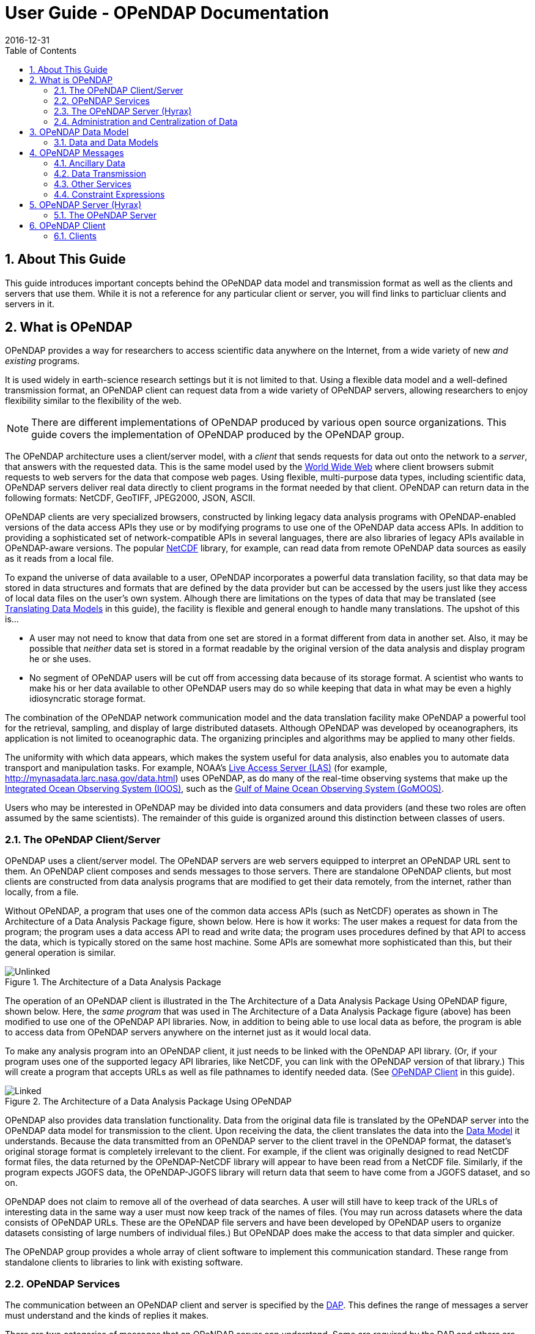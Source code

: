= User Guide - OPeNDAP Documentation
:Leonard Porrello <lporrel@gmail.com>:
2016-12-31
:numbered:
:toc:

== About This Guide == 

This guide introduces important concepts behind the OPeNDAP data
model and transmission format as well as the clients and servers that
use them. While it is not a reference for any particular client or server, you will find links to particluar clients and servers in it.

== What is OPeNDAP ==

OPeNDAP provides a way for researchers to access scientific data
anywhere on the Internet, from a wide variety of new _and existing_
programs.

It is used widely in earth-science research settings but it is not limited to that. Using a flexible data model and a well-defined transmission format, an OPeNDAP client can request data from a wide variety of OPeNDAP servers, allowing researchers to enjoy flexibility similar to the flexibility of the web.

NOTE: There are different implementations of OPeNDAP produced by various open source organizations. This guide covers the implementation of OPeNDAP produced by the OPeNDAP group.

The OPeNDAP architecture uses a client/server model, with a _client_
that sends requests for data out onto the network to a _server_,
that answers with the requested data. This is the same model used by
the http://www.w3.org/hypertext/WWW/TheProject.html[World Wide Web]
where client browsers submit requests to web servers for the data that
compose web pages. Using flexible, multi-purpose data types,
including scientific data, OPeNDAP servers deliver real data
directly to client programs in the format needed by that client. OPeNDAP can return data in the following formats: NetCDF, GeoTIFF, JPEG2000, JSON, ASCII.

OPeNDAP clients are very specialized browsers, constructed by linking
legacy data analysis programs with OPeNDAP-enabled versions of the data
access APIs they use or by modifying programs to use one of the
OPeNDAP data access APIs. In addition to providing a sophisticated set
of network-compatible APIs in several languages, there are also
libraries of legacy APIs available in OPeNDAP-aware versions. The
popular http://www.unidata.ucar.edu/downloads/netcdf/index.jsp[NetCDF]
library, for example, can read data from remote OPeNDAP data sources as
easily as it reads from a local file.

To expand the universe of data available to a user, OPeNDAP incorporates
a powerful data translation facility, so that data may be stored in data
structures and formats that are defined by the data provider but can be accessed by the
users just like they access of local data files on the
user's own system. Alhough there are limitations on the types of data
that may be translated (see
xref:Translation[Translating Data Models] in this guide), the facility is flexible and general enough to handle many translations. The upshot of this is... 

* A user may not need to know that data from one set are stored in a
format different from data in another set. Also, it may be possible
that _neither_ data set is stored in a format readable by the original
version of the data analysis and display program he or she uses.
* No segment of OPeNDAP users will be cut off from accessing
data because of its storage format. A scientist who wants to make his
or her data available to other OPeNDAP users may do so while keeping
that data in what may be even a highly idiosyncratic storage format.

The combination of the OPeNDAP network communication model and the data
translation facility make OPeNDAP a powerful tool for the retrieval,
sampling, and display of large distributed datasets. Although OPeNDAP was
developed by oceanographers, its application is not limited to
oceanographic data. The organizing principles and algorithms may be
applied to many other fields.

The uniformity with which data appears, which makes the system useful
for data analysis, also enables you to automate data transport and manipulation
tasks. For example, NOAA's
http://ferret.pmel.noaa.gov/Ferret/LAS/home/[Live Access Server (LAS)]
(for example, http://mynasadata.larc.nasa.gov/data.html) uses
OPeNDAP, as do many of the real-time observing systems that make up the
https://ioos.noaa.gov/[Integrated Ocean Observing System (IOOS)], such as the
http://gomoos.org[Gulf of Maine Ocean Observing System (GoMOOS)].

Users who may be interested in OPeNDAP may be divided into data consumers and data providers (and these two roles are often assumed by the same scientists). The remainder of this guide is organized around this distinction between classes of users.

=== The OPeNDAP Client/Server ===

OPeNDAP uses a client/server model. The OPeNDAP servers are web servers
equipped to interpret an OPeNDAP URL sent to them. An OPeNDAP client
composes and sends messages to those servers. There are standalone
OPeNDAP clients, but most clients are constructed from data analysis
programs that are modified to get their data remotely, from the internet, rather
than locally, from a file.

Without OPeNDAP, a program that uses one of the common data
access APIs (such as NetCDF) operates as shown in
The Architecture of a Data Analysis Package figure, shown below. Here is how it works:
The user makes a request for data from the program; the program uses a
data access API to read and write data; the program uses procedures
defined by that API to access the data, which is typically stored on the
same host machine. Some APIs are somewhat more sophisticated than this, but their general operation is similar.

.The Architecture of a Data Analysis Package
image::./images/Unlinked.png[]

The operation of an OPeNDAP client is illustrated in the The Architecture of a Data Analysis Package Using OPeNDAP figure, shown below. Here, the _same program_ that was used in The Architecture of a Data Analysis Package
figure (above) has been modified to use one of the OPeNDAP API libraries.
Now, in addition to being able to use local data as before, the program is able to access data from OPeNDAP servers anywhere on the internet just as it would local data.

To make any analysis program into an OPeNDAP client, it just needs to be linked with the OPeNDAP API library. (Or, if your program uses one of the
supported legacy API libraries, like NetCDF, you can link with the
OPeNDAP version of that library.) This will create a program that
accepts URLs as well as file pathnames to identify needed data. (See xref:OPeNDAP_Client[OPeNDAP Client] in this guide).

.The Architecture of a Data Analysis Package Using OPeNDAP
image::./images/Linked.png[]

OPeNDAP also provides data translation functionality. Data from the
original data file is translated by the OPeNDAP server into the OPeNDAP
data model for transmission to the client. Upon receiving the data, the
client translates the data into the
xref:OPeNDAP_Data_Model[Data Model] it understands. Because
the data transmitted from an OPeNDAP server to the client travel in the
OPeNDAP format, the dataset's original storage format is completely
irrelevant to the client. For example, if the client was originally designed to read
NetCDF format files, the data returned by the OPeNDAP-NetCDF library
will appear to have been read from a NetCDF file. Similarly, if the program expects JGOFS data, the OPeNDAP-JGOFS library will return data that seem to have come from a JGOFS dataset, and so on.

OPeNDAP does not claim to remove all of the overhead of data searches. A
user will still have to keep track of the URLs of interesting data in
the same way a user must now keep track of the names of files. (You may
run across datasets where the data consists of OPeNDAP URLs. These are
the OPeNDAP file servers and have been developed by OPeNDAP users to
organize datasets consisting of large numbers of individual files.) But
OPeNDAP does make the access to that data simpler and quicker.

The OPeNDAP group provides a whole array of client software to implement
this communication standard. These range from standalone clients to
libraries to link with existing software.

=== OPeNDAP Services ===

The communication between an OPeNDAP client and server is specified by
the xref:DAP[DAP]. This defines the range of messages a
server must understand and the kinds of replies it makes.

There are two categories of messages that an OPeNDAP server can understand.
Some are required by the DAP and others are merely suggested. A server
is considered to be DAP-compliant if it can respond intelligibly to the
required messages. Following are the requests messages a server is required to understand:

Data Description:: Data values come in types and sizes. An array, for example, might consist of 10 integers. The value "ten" and the type "integer" describe the array. This request returns information about data types, so that a receiving program can allocate space appropriately. See xref:DDS[Data Description Structure (DDS)] in this guide.

Data Attribute:: This is a request to provide information _about_ data and typically includes information like units, names of data types, reference information and so on. See xref:DAS[Data Attribute Structure (DAS)] in this guide.

Data:: The server also must be able to respond to a request for the data itself. See xref:DDS[Data Description Structure (DDS)] in this guide.

In addition, a server may respond to requests like these:

ASCII:: Some servers can convert data to ASCII values on the fly. This allows users to view data using a standard web browser, assuming the data are not too large. See xref:ASCII_Service[ASCII Service] in this guide.

Info:: The info response is a formatted page containing information from the Data Attributes and Data Description responses. It is meant to be a human-readable means to show what is available in a dataset via a standard web browser. See xref:Info_Service[Info Service] in this guide.

HTML:: Very similar to the info response, the HTML response provides the information from the info response and also includes a Javascript form to help you build a request for data from the same data file. The best description of the HTML form is in the link:./QuickStart.adoc[Quick Start Guide].

SOAP:: OPeNDAP servers can provide their data in terms of a SOAP request and response. For more information see xref:SOAP[SOAP] in this guide.

DDX:: The DDX is an XML version of the Data Attribute and Data Description replies. See xref:DDX in this guide.

=== The OPeNDAP Server (Hyrax) ===

OPeNDAP provides a definition of the communication between client and
server and enables servers and clients that conform to xref:DAP[DAP] standard to communicate
with each other. In addition to the DAP communication standard
itself, the OPeNDAP group also provides an implementation of a
standard server protocol, called _Hyrax._ (_Hyrax_ is an alternative name for the OPeNDAP 4 Data Server.)

The OPeNDAP data server is made up of two pieces. You can think of them 
as a front-end and a back-end, though a client will not be aware of the
separation. They will often be run on the same machine, and even when
they are not, a client will see only the front end.

** The front-end server is a Tomcat servlet and is also called the
*OPeNDAP Lightweight Front-End Servlet* (OLFS). Its job is to receive
your request for data and manage all the different forms a request
might take. For example, you might be asking for the data, an ASCII
version of the data, or a reply to a SOAP message looking for data. The
front-end server can also reply to THREDDS catalog requests, for
information about the data, and can directly provide some information
about the data, too.

** The *Back-End Server* (BES) is more strictly about performance and is
designed to respond quickly and efficiently to requests from the OLFS.
It is a pure data server and has only one format of request and
response, relying on the OLFS to convert messages to whatever format
the user needs.

NOTE: Most users will not make requests directly to the BES.

See xref:OPeNDAP_Data_Model[Data Model] in this guide for a description
of the data returned by requests and see
xref:OPeNDAP_Server[OPeNDAP Server] in this guide for a description of
the URL syntax used to send requests.

Go to the link:./Hyrax.adoc[OPeNDAP 4 Data Server documentation] for
a description of how to install and configure an OPeNDAP data server
("Hyrax").

=== Administration and Centralization of Data ===

Under OPeNDAP, there is no central archive of data. Data under OPeNDAP
is organized similar to the World Wide Web. To make your data accessable, all that you need to do is to start up a properly
configured server on an Internet node that has access to the data to be
served. Data providers are free to join and to leave the system as doing so is convenient, just as any proprietor of a web page is free to delete it or add to it as needed.

Similar to the World Wide Web, there are some
disadvantages to the lack of central authority. If no one knows about a
web site, no one will visit it. Similarly, listing a dataset in a
central data catalog, such as the [http://gcmd.gsfc.nasa.gov/[Global Change Master Directory], can make data available to other researchers in a way that simply configuring an
OPeNDAP server would not. OPeNDAP provided a facility for registering a
data set with the GCMD catalog. This makes the data set known to the
OPeNDAP data location service. The THREDDS catalog service is another
way to make information about your data widely available.

The remainder of this section will be divided into three sections:

** Instructions on the building and operating of OPeNDAP clients
** A tutorial and reference on running OPeNDAP servers and making data
available to OPeNDAP clients
** A technical documentation describing the
implementation details (and the motivation behind many of the design
decisions) of the OPeNDAP software.

[[OPeNDAP_Data_Model]]  
== OPeNDAP Data Model ==

This section provides a review of the data types OPeNDAP sends between client and server and issues involved in translating one to another. This information may be useful to researchers who will be using OPeNDAP to transfer data.

=== Data and Data Models ===

Basic to the operation of OPeNDAP is its data model and the set of
messages that define the communication between client and server. This
section presents the data model (the next section presents the messages).

==== Data Models ====

Any data set is made up of data and a data model. The data model defines
the type and arrangement of data values and may be thought of as an
abstract representation of the relationship between one data value and
another. Although it may seem paradoxical, it is precisely this
relationship that defines the meaning of a number. Without the
context provided by a data model, a number does not represent anything.
For example, within some data set, it may be apparent that a number
represents the value of temperature at some point in space and time.
Without its neighboring temperature measurements, and without the
latitude, longitude, height (or depth), and time, the same number is meaningless.

As the model only defines an abstract set of relationships, two data
sets containing different data may share the same data model. For
example, the data produced by two different measurements with the same
instrument will use the same data model, though the values of the data
are different. Sometimes two models may be equivalent. For example, an
XBT (eXpendable BathyThermograph) measures a time series of temperature
near the surface of the ocean, but is usually stored as a series of
temperature and depth measurements. The temperature vs. time model of
the original data is equivalent to the temperature vs. depth model of
the stored data.

In a computational sense, a data model may be considered to be the data
type or collection of data types used to represent that data. A
temperature measurement might occur as half an entry in a sequence of
temperature and depth pairs. However the data model also includes the
scalar latitude, longitude, and date that identify the time and place
where the temperature measurements were taken. Thus the data set might
be represented in a C-like syntax like this:

.Example Data Description of XBT Station
--------------------------
Dataset {
   Float64 lat;
   Float64 lon;
   Int32 minutes;
   Int32 day;
   Int32 year;
   Sequence {
      Float64 depth;
      Float64 temperature;
   } cast;
} xbt-station;
--------------------------

The above example describes a data set that contains all the data from
a single XBT. The data set is called xbt-station and contains
floating-point representations of the latitude and longitude of the
station and three integers that specify _when_ the XBT measurements
were made. The xbt-station contains a single sequence (called cast) of
measurements, which are represented here as values for depth and temperature.

A slightly different data model representing the same data might look like this:

.Example Data Description of XBT Station Using Structures
--------------------------
Dataset {
   Structure {
      Float64 lat;
      Float64 lon;
   } location;
   Structure {
      Int32 minutes;
      Int32 day;
      Int32 year;
   } time;
   Sequence {
      Float64 depth;
      Float64 temperature;
   } cast;
} xbt-station;
--------------------------

In this example, some of the data have been grouped, implying a
relation between them. The nature of the relationship is not defined,
but it is clear that lat and lon are both components of location and
that each measurement in the cast sequence is made up of depth and temperature values.

In these two examples, meaning was added to the data set only by
providing a more refined context for the data values. No other data was
added, but the second example can be said to contain more
information than the first one.

These two examples are refinements of the same basic arrangement of
data. However, there is nothing that says that a completely different
data model can not be just as useful or just as accurate. For example, the
depth and temperature data, instead of being represented by a sequence
of pairs could be represented by a pair of sequences or arrays:

.Example Data Description of XBT Station Using Arrays
----------------------------
Dataset {
   Structure {
      Float64 lat;
      Float64 lon;
   } location;
   Structure {
      Int32 minutes;
      Int32 day;
      Int32 year;
   } time;
   Float64 depth[500];
   Float64 temperature[500];
} xbt-station;
----------------------------

The relationship between the depth and temperature variables is no
longer quite as clear, but depending on what sort of processing is
intended, the loss may be unimportant.

The choice of a computational data model to contain a data set
depends in many cases on the whims and preferences of the user as well
as on the data analysis software to be used. Several different data
models may be equally useful for a given task and not all data models will contain the same quantity of informaiton.

Note that with a carefully chosen set of data type constructors, such as
those we have  used in the preceding examples, a user can implement an
infinite number of data models. The examples above use the OPeNDAP xref:DDS[DDS] format, which will become important
in later discussions of the details of the OPeNDAP xref:DAP[DAP].
The precise details of the DDS syntax are described in the xref:DDS[DDS section] of this guide.

===== Data Models and APIs =====

A data access Application Program Interface (API) is a library of
functions designed to be used by a computer program to read, write, and
sample data. Any given data access API can be said to implicitly define a data model. (Or, at least, it will define restrictions on the data model.) That is, the functions that compose the API accept and return data using a certain collection of computational data types: multi-dimensional arrays might be required for some data, scalars for
others, and sequences for others. This collection of data types and their
use constitute the data model represented by that API. (Or data
models—there is no reason an API cannot accommodate several different
models.)

[[Translation]]
===== Translating Data Models =====

The problem of data model translation is central to the implementation
of OPeNDAP. With an effective data translator, an OPeNDAP program
originally designed to read netCDF data can have some access to data
sets that use an incompatible data model, such as JGOFS.

In general, it is not possible to define an algorithm that will
translate data from any model to any other model without losing information
defined by the position of data values or the relations between them.
Some of these incompatibilities are obvious. For example, a data model designed for
time series data may not be able to accommodate multi-dimensional
arrays. Others are more subtle. For example, a Sequence looks very
similar to a collection of Arrays in many respects, but this does not
mean they can always be translated from one to the other. For example,
some APIs return only one Sequence "instance" at a time. This means that
even if a Sequence of sets of three numbers is more or less the same
shape as three parallel Arrays, it will be very difficult to model the
one kind of behavior on the other kind of API.

However, even though the general problem is not solvable, there are many
useful translations that can be done and there are many others that are
still useful despite their inherent information loss.

For example, consider a relational structure below, which contains two nested
Sequences. The outer sequence represents all the XBT drops in a cruise; the inner sequence represents each XBT drop.

.Example Data Description of XBT Cruise
-----------------------------
Dataset {
   Sequence {
      Int32 id;
      Float64 latitude;
      Float64 longitude;
      Sequence {
         Float64 depth;
         Float64 temperature;
      } xbt_drop;
   } station;
} cruise;
-----------------------------

Note that each entry in the cruise sequence is composed of a tuple of
data values (one of which is itself a sequence). Were we to arrange
these data values as a table, they might look like this:

----------------------------
id   lat   lon   depth  temp
1   10.8   60.8    0     70
                  10     46
                  20     34
2   11.2   61.0    0     71
                  10     45
                  20     34
3   11.6   61.2    0     69
                  10     47
                  20     34 
----------------------------

This can be made into an array, although doing so introduces redundancy:

----------------------------
id   lat   lon   depth  temp
1   10.8   60.8    0     70
1   10.8   60.8   10     46
1   10.8   60.8   20     34
2   11.2   61.0    0     71
2   11.2   61.0   10     45
2   11.2   61.0   20     34
3   11.6   61.2    0     69
3   11.6   61.2   10     47
3   11.6   61.2   20     34
----------------------------

The data is now in a form that may be read by an API such as netCDF. However, 
consider the analysis stage. Suppose a user wants to see graphs of each
station's data. It is not obvious simply from the arrangement of the
array where one station stops and the next one begins. Analyzing data in
this format is not a function likely to be accommodated by a program
that uses the netCDF API, even though it is theoretically possible to
implement.

[[DAP]]
==== Data Access Protocol (DAP) ====

The OPeNDAP DAP defines how an OPeNDAP client and
an OPeNDAP server communicate with one another to pass data from the
server to the client. The job of the functions in the OPeNDAP client
library is to translate data from the DAP into the form expected by the
data access API for which the OPeNDAP library is substituting. The job
of an OPeNDAP server is to translate data stored on a disk (in whatever
format they happen to be stored in) to the DAP for transmission to the
client.

.DAP Components
The DAP consists of several components:

. An "intermediate data representation" for data sets. This is used to
transport data from the remote source to the client. The data types that
make up this representation may be thought of as the OPeNDAP data model.
. A format for the "ancillary data" needed to translate a data set
into the intermediate representation and to translate the intermediate
representation into the target data model. The ancillary data in turn
consists of two pieces:
* A description of the shape and size of the various data types stored
in some given data set. This is called the (xref:DDS[DDS]).
* Capsule descriptions of some of the properties of the data stored in
some given data set. This is called the xref:DAS[DAS].
. A "procedure" for retrieving data and ancillary data from remote
platforms.
. An "API" consisting of OPeNDAP classes and data access calls
designed to implement the protocol,

The intermediate data representation and the ancillary data formats are
introduced in the xref:OPeNDAP_Messages[OPeNDAP
Messages] section of this guide, as are the steps of the procedure. The actual details of the
software used to implement these formats and procedures is a subject of
the documentation of the respective software.

==== Data Representation ====

There are many popular data storage formats, and many more than that in
use. When these formats are optimized, they are optimized for data
storage and are not generally suitable for data transmission. In order
to transmit data over the Internet, OPeNDAP must translate the data
model used by a particular storage format into the data model used for
transmission.

If the data model for transmission is defined to be general enough to
encompass the abstractions of several data models for storage, then this
intermediate representation—the transmission format—can be used to
translate between one data model and another.

The OPeNDAP data model consists of a fairly elementary set of base
types combined with an advanced set of constructs and operators that
allows it to define data types of arbitrary complexity. This way, the
OPeNDAP data access protocol can be used to transmit data from virtually
any data storage format.

.OPeNDAP Elements

OPeNDAP comprises the following elements:

Base Types:: These are the simple data types, like integers, floating point
  numbers, strings, and character data.
Constructor:: Types These are the more complex data types that can be constructed
  from the simple base types. Examples are structures, sequences,
  arrays, and grids.
Operators:: Access to data can be operationally defined with operators defined on the various data types.
External Data Representation:: In order to transmit the data across the Internet, there needs to be a machine-independent definition of what the various data types look like. For example, the client and server need to agree on the most significant digit of a particular byte in the message

These elements are defined in greater detail in the sections that follow.

===== Base Types =====

The OPeNDAP data model uses the concepts of variables and operators.
Each data set is defined by a set of one or more variables, and each
variable is defined by a set of attributes. A variable's
_attributes_—such as units, name and type—must not be confused with
the data _value_ (or values) that may be represented by that variable. A
variable called _time_ may contain an integer number of minutes, but it
does not contain a particular number of minutes until a context, such as
a specific event recorded in a data set, is provided. Each variable may
further be the object of an operator that defines a subset of the
available data set.

Variables in the xref:DAP[DAP] have two forms. They are either base types or type
constructors. Base type variables are similar to predefined variables in
procedural programming languages like C or Fortran (such as int or
integer*4). While these have an internal structure, it is not
possible to access parts of that structure using the DAP. Base type
variables in the DAP have two predefined attributes (or
characteristics): name and type. They are defined as follows:

Name:: A unique identifier that can be used to reference the part of the
  dataset associated with this variable.
Type:: The data type contained by the variable. Data types include the following:

* Byte is a single byte of data. This is the same as unsigned char in
ANSI C.
* Int16 is a 16 bit two's complement integer. This is synonymous with long
in ANSI C when that type is implemented as 16 bits.
* UInt16 is a 16 bit unsigned integer.
* Int32 is a 32 bit two's complement integer. This is synonymous with long
in ANSI C when that type is implemented as 32 bits.
* UInt32 is a 32 bit unsigned integer.
* Float32 is the IEEE 32 bit floating point data type.
* Float64 is the IEEE 64 bit floating point data type.
* String is a sequence of bytes terminated by a null character.
* Url is a string containing an OPeNDAP URL.

The declaration in a
xref:DDS[DDS] of a variable of any of the base types is simply the type of the
variable followed by its name and a semicolon. For example, to declare
a month variable to be a 32-bit integer, you would type...

------------
Int32 month;
------------

===== Constructor Types =====

Constructor types, such as arrays and structures, describe the grouping
of one or more variables within a dataset. These classes are used to
describe different types of relations between the variables that
comprise the dataset. For example, an array might indicate that the
variables grouped are all measurements of the same quantity with some
spatial relation to one another, whereas a structure might indicate a
grouping of measurements of disparate quantities that happened at the
same place and time.

There are six classes of type constructor variables defined by 
OPeNDAP: arrays, structures, sequences, functions, and grids. These are explained below.

.Array
An array is a one dimensional indexed data structure as defined by ANSI
C. Multidimensional arrays are defined as arrays of arrays. An array may
be subsampled using subscripts or ranges of subscripts enclosed in
brackets ([]). For example, temp[3][4] would indicate the value in the
fourth row and fifth column of the temp array. (As in C, OPeNDAP array
indices start at zero.)

A chunk of an array may be specified with subscript ranges; the array
temp[2:10][3:4] indicates an array of nine rows and two columns whose
values have been lifted intact from the larger temp array.
 
NOTE: A _hyperslab_ may be selected from an array with a _stride_ value. The
array represented by temp[2:2:10][3:4] would have only five rows; the
middle value in the first subscript range indicates that the output
array values are to be selected from alternate input array rows. The
array temp[2:3:10][3:4] would select from every third row, and so on.

A xref:DDS[DDS] declaration of a 5x6 array of floating point numbers would look like this:

-------------------
Float64 data[5][6];
-------------------

In addition to its magnitude, every dimension of an array may also have
a name. The previous declaration could be written as...

------------------------------------
Float64 data[height = 5][width = 6];
------------------------------------

.Structure
A Structure is a class that may contain several variables of different
classes. However, though it implies that its member variables are
related somehow, it conveys no relational information about them. The
structure type can also be used to group a set of unrelated variables
together into a single dataset. The "dataset" class name is a synonym
for structure.

A xref:DDS[DDS] Structure declaration containing some data and the month in which the
data was taken might look like this:

-------------------------
   Structure {
      Int32 month;
      Float64 data[5][6];
   } measurement;
-------------------------

Use the *.* operator to refer to members of a Structure. For example,
measurement.month would identify the integer member of the Structure
defined in the above declaration.

.Sequence
A Sequence is an ordered set of variables, each of which may have several
values. The variables may be of different classes. Each element of a
Sequence consists of a value for each member variable, so a Sequence is
sort of like an ordered set of Structures.

Thus a Sequence can be represented as...

[cols=",,,",]
|========================
|s~00~ |s~01~ |... |s~0n~
|s~10~ |s~11~ |... |s~1n~
|s~20~ |s~21~ |... |s~2n~
|. |... |... |.
|. |... |... |.
|. |... |... |.
|s~i0~ |s~i1~ |... |s~in~
|========================
 
Every instance of Sequence S has the same number, order, and class of
its member variables. A Sequence implies that each of the variables is
related to each other in some logical way. For example, a Sequence
containing position and temperature measurements might imply that each
temperature measurement was taken at the corresponding position. A
Sequence is different from a Structure because its constituent variables
have several instances while a Structure's variables have only one
instance (or value).

A Sequence declaration is similar to a Structure's declaration. For example, the
following would define a Sequence that would contain many members like
the Structure defined above:

-------------------------
   Sequence {
      Int32 month;
      Float64 data[5][6];
   } measurement;
-------------------------

Note that, unlike an Array, a Sequence has no index. This means that a
Sequence's values are not simultaneously accessible. Instead, a Sequence
has an implied _state_, corresponding to a single element in the
Sequence.

As with a Structure, the variable measurement.month has a single value.
The distinction is that this variable's value changes depending on the
state of the Sequence. You can think of a Sequence as composed of the
data you get from successive reads of data from a file. The data values
available at any point are the last values read from the file, and you
will not have immediate access to any of the other values in that file.

.Grid
A Grid is an association of an N dimensional array with N named vectors
(one-dimensional arrays), each of which has the same number of elements
as the corresponding dimension of the array. Each data value in the Grid
is associated with the data values in the vectors associated with its
dimensions.

For example, consider an array of temperature values that has six
columns and five rows. Suppose that this array represents measurements
of temperature at five different depths in six different locations. The
problem is the indication of the precise location of each temperature
measurement, relative to one another.

If the six locations are evenly spaced, and the five depths are also
evenly spaced, then the data set can be completely described using the
array and two scalar values indicating the distance between adjacent
vertices of the array. However, if the spacing of the measurements is
_not_ regular, as in the figure below, then an array will be inadequate. To adequately describe the positions of each
of the points in the grid, the precise location of each column and row
must be described.

.A Sample of an Irregular Grid of Data
image::./Images/Grid.gif[]

The secondary vectors in the Grid data type provide a solution to this
problem. Each member of these vectors associates a value for all the
data points in the corresponding rank of the array. The value can
represent location or time or some other quantity and can even be a
constructor data type. The following declaration would define a data
type that could accommodate a structure like this:

--------------------------------------------
 Grid {
      Float64 data[distance = 6][depth = 5];
      Float64 distance[6];
      Float64 depth[5];
   } measurement;
--------------------------------------------

In this example, a vector called _depth_ contains five values, each
corresponding to the depths of each row of the array, while another
vector called _distance_ contains the scalar distance between the location
of the corresponding column and a reference point.

In a similar arrangement, a location array could contain six
(latitude, longitude) pairs indicating the absolute location of each
column of the grid.

--------------------------------------------
    Grid {
      Float64 data[distance = 6][depth = 5];
      Float64 depth[5];
      Array Structure {
         Float64 latitude;
         Float64 longitude;
      } location[6];
   } measurement;
--------------------------------------------

[[External_Data_Representation]]
===== External Data Representation =====

Now that you know what the data types are, the next step is to define
their external representation. The data access protocol defines an external
representation for each of the base-type and constructor-type variables.
This is used when an object of the given type is transferred from one
computer to another. Defining a single external representation makes
possible the translation of variables from one computer to another when
those computers use different internal representations for those
variable types.

The data access protocol uses Sun Microsystems' XDR protocol for the
external representation of all of the base type variables. The table
below shows the XDR types used to represent the various base type
variables.

The XDR data types corresponding to OPeNDAP base-type variables.

[cols=",",options="header",]
|==========================
|Base Type |XDR Type
|Byte |xdr byte
|Int16 |xdr int16
|UInt16 |xdr unsigned int16
|Int32 |xdr int32
|UInt32 |xdr unsigned int32
|Float32 |xdr float
|Float64 |xdr double
|String |xdr string
|URL |xdr string
|==========================

A base type variable is always either transmitted or not. You will not see a fraction of an String type transmitted. Constructor type variables, being composed of the bast type variables, are transmitted as sets of base type variables, and these may be sampled, with a xref:Constraint_Expressions[constraint expression].

Constraint expressions do not affect _how_ a base-type variable is
transmitted from a client to a server; they determine _if_ a variable is
to be transmitted. For constructor type variables, however, constraint
expressions may be used to exclude portions of the variable. For
example, if a constraint expression is used to select the first three of
six fields in a structure, the last three fields of that structure are
not transmitted by the server.

What remains is to define the external representation of the constructor
type variables. For each of the six constructor types these definitions
are:

Array:: An Array is sent using the xdr_array function. This means that an
  Array of 100 Int32s is sent as a single block of 100 xdr longs, not
  100 separate "xdr long"s.
Structure:: A Structure is sent by encoding each field in the order those fields
  are declared in the xref:DDS[DDS] and transmitting the resulting block of bytes.
Sequence:: A Sequence is transmitted by encoding each item in the sequence as if
  it were a Structure, and ending each such structure after the other,
  in the order of their occurrence in the sequence. The entire sequence
  is sent, subject to the constraint expression. In other words, if no
  constraint expression is supplied then the entire sequence is sent.
  However, if a constraint expression is given all the records in the
  sequence that satisfy the expression are sent.
Grid:: A Grid is encoded as if it were a Structure (one component after the
  other, in the order of their declaration).

The xref:External_Data_Representation[external data representation] used by OPeNDAP
may be compressed, depending on the configuration of the respective
machines. The compression is done using the gzip program. Only the data
transmission itself will be affected by this; the transmission of the
ancillary data is not compressed.

[[OPeNDAP_Messages]]  
== OPeNDAP Messages ==

This section provides A closer look at the messages passed to and from an OPeNDAP server and the various services that may be provided. Also reviews constraint expressions, which can be used to select data from specific datasets. Researchers who will use OPeNDAP to get data for analysis will find this useful.

An OPeNDAP server is in the business of making replies to queries for
data and other services. The queries come in the form of specially
formed URLs, and the replies consist of MIME documents whose contents are
described in the sections below. (Technically speaking, the response
document headers are not exactly right, but they function in the same
way.)

All the requests start with a root URL, and they all are in the form of
a GET, using a suffix on the root URL and a constraint expression to
indicate which service is requested and what the parameters are. (There is also an experimental SOAP interface that uses a POST to request data.)

The replies come in three categories: Ancillary data, Data, and the
other services. The following sections cover each of them, beginning
with the ancillary data messages.

=== Ancillary Data ===

In order to use a data set, a user must have some information at his
or her disposal that is not strictly included in the data itself. This
information, called ancillary data, describes the shape and size of the
data types that make up the data set, and provides information about
many of the data set's attributes. OPeNDAP uses two different
structures to supply this ancillary information about an OPeNDAP data
set. The xref:DDS[DDS] describes the data set's
structure and the relationships between its variables, and the xref:DAS[DAS] provides information about the variables
themselves. Both structures are described in the following sections.

[[DDS]]
==== Dataset Descriptor Structure (DDS) ====

In order to translate data from one data model into another, OPeNDAP
must have some knowledge about the types of the variables and their
semantics that comprise a given data set. It must also know something
about the relations of those variables—even those relations which are
only implicit in the dataset's own API. This knowledge about the
dataset's structure is contained in a text description of the dataset
called the DDS.

The DDS does not describe how the information in the data set is
physically stored, nor does it describe how the "native" API is used to
access that data. Those pieces of information are contained in the API
itself and in the OPeNDAP server, respectively. The DDS contains
knowledge about the dataset variables and the interrelations of those
variables. The server uses the DDS to describe the structure of a
particular dataset to a client.

The DDS is a textual description of the variables and their classes that
make up some data set. The DDS syntax is based on the variable
declaration and definition syntax of C and C++. A variable that is a
member of one of the base type classes is declared by writing the class
name followed by the variable name. The type constructor classes are
declared using C's brace notation. A grammar for the syntax is given in
the table below. (Note that the Dataset keyword has the same syntactic
function as Structure but is used for the specific job of enclosing the
entire data set even when it does not technically need an enclosing
element.)

.DDS Syntax
[width="100%",cols="50%,50%",options="header",]
|===================================================================
|"data set |Dataset \{ declarations } name;
|"declaration |List declaration
| |"base-type" var;
| |Structure \{"declarations"} "var";
| |Sequence \{"declarations"} "var";
| |Grid \{ ARRAY : "declaration" MAPS: "declarations" } "var";
|"base-type" |Byte
| |Int32
| |UInt32
| |Float64
| |String
| |Url
|"var" |"name"
| |"name array-decl"
|"array-decl" |[integer ]
| |["name" = integer]
|"name" |User-chosen name of data set, variable, or array dimension.
|===================================================================

A DDS is returned in response to a request for the DDS, and it is also
part of the data return. The request URL for the DDS is composed of the
root URL, with the suffix ".dds". For example, if a data set is located
at http:/tests.opendap.org/data/mydata.dat then you'll find the DDS at
http:/tests.opendap.org/data/mydata.dat.dds

An example DDS entry is shown below. (There are more in the 
xref:OPeNDAP_Data_Model[Data Model], section of this guide, where there is also an
explanation of the information implied by the data model.)

.An Example Dataset Descriptor Entry
--------------------------
 Dataset { 
  Int32 catalog_number;
  Sequence {
    String experimenter;
    Int32 time;
    Structure {
      Float64 latitude;
      Float64 longitude;
    } location;
    Sequence {
      Float64 depth;
      Float64 salinity;
      Float64 oxygen;
      Float64 temperature;
    } cast;
  } station;
} data;
--------------------------

[[DAS]]
==== Dataset Attribute Structure (DAS) ====

The DAS is used to store attributes for
variables in the dataset. An attribute is any piece of information about
a variable that the creator wants to bind with that variable _excluding_
the type and size, which are part of the xref:DDS[DDS]. Typical attributes might
range from error measurements to text describing how the data was
collected or processed.

In principle, attributes are not processed by software, other than to be
displayed. However, many systems rely on attributes to store extra
information that is necessary to perform certain manipulations of data.
In effect, attributes are used to store information that is used "by
convention" rather than "by design". OPeNDAP can effectively support
these conventions by passing the attributes from data set to user
program via the DAS. (Of course, OPeNDAP cannot enforce conventions in
datasets where they were not followed in the first place.)

The syntax for attributes in a DAS is shown in the table below. Every
attribute of a variable is a triple: attribute name, type, and value. The
name of an attribute is an identifier, consisting of alphanumeric
characters, plus "_" and "/". The type of an attribute may be one of:
"Byte", "Int32", "UInt32", "Float64", "String" or "Url". An attribute
may be scalar or vector. In the latter case the values of the vector are
separated by commas (,) in the textual representation of the DAS.

.Dataset Attribute Structure Syntax
[width="100%",cols="50%,50%",options="header",]
|================================================
|"DAS" |Attributes "\{var-attr-list}"
|"var-attr-list" |"var-attr"
| |"var-attr-list" "var-attr"
| |(empty list)
|"var-attr" |"variable" \{"attr-list"}
| |"container" \{var-attr-list}
| |"global-attr"
|"global-attr" |Global "variable" \{"attr-list"}
|"attr-list" |attr-triple;
| |"attr-list" "attr-triple"
| |"(empty list)"
|"attr-triple" |attr-type attribute attr-val-vec;
|"attr-val-vec" |"attr-val"
| |"attr-val-vec", "attr-val"
|"attr-val" |numeric value
| |"variable"
| |"string"
|"attr-type" |"Byte"
| |Int32
| |UInt32
| |Float64
| |String
| |Url
|"variable" |user-chosen variable name
|"attribute" |user-chosen attribute name
|"container" |user-chosen container name
|================================================

A DAS is returned in response to a request for the DAS. Unlike the #DDS[DDS], it is not part of the data return. The request URL for the DAS is composed of the root URL, with the suffix ".das". For example, if a data set is located at _http:/tests.opendap.org/data/mydata.dat_ then you’ll find the DAS at _http:/tests.opendap.org/data/mydata.dat.das_.

===== Containers =====
An attribute can contain another attribute, or a set of attributes. This
is roughly comparable to the way compound variables can contain other
variables in the xref:DDS[DDS]. The container defines a new lexical scope for the
attributes it contains.

Consider the following example:

.An Example of Attribute Containers
------------------------------------
 Attributes {
   Bill {
      String LastName "Evans";
      Byte Age 53;
      String DaughterName "Matilda";
      Matilda {
         String LastName "Fink";
         Byte Age 26;
      }
   }
}
------------------------------------

Here, the attribute Bill.LastName would be associated with the string
"Evans", and Bill.Age with the number 53. However, the attribute
Bill.Matilda.LastName would be associated with the string "Fink" and
Bill.Matilda.Age with the number 26.

Using container attributes as above, you can construct a xref:DAS[DAS] that
exactly mirrors the construction of a xref:DDS[DDS] that uses compound data types,
like "Structure" and "Sequence". Note that though the Bill attribute is
a container, it has attributes of its own, as well. This exactly
corresponds to the situation where, for example, a "Sequence" would have
attributes belonging to it, as well as attributes for each of its member
variables. Suppose the Sequence represented a single time series of
measurements, where several different data types are measured at each
time. The Sequence attributes might be the time and location of the
measurements, and the individual variables might have attributes
describing the method or accuracy of that measurement.

===== Global Attributes =====
A "global attribute" is not bound to a particular identifier in a
dataset; these attributes are stored in one or more containers with the
name Global or ending with _Global. Global attributes are used to
describe attributes of an entire dataset. For example, a global
attribute might contain the name of the satellite or ship from which the
data was collected. Here's an example:

.An Example of Global Attributes
-------------------------------------
 Attributes {
   Bill {
      String LastName "Evans";
      Byte Age 53;
      String DaughterName "Matilda";
      Matilda {
         String LastName "Fink";
         Byte Age 26;
      }
   }
   Global {
      String Name "FamilyData";
      String DateCompiled "11/17/98";
   }
}
-------------------------------------

Global attributes can be used to define a certain view of a dataset.
For example, consider the following xref:DAS[DAS]:

.An Example of Global Attributes In Use
-----------------------------------------
 Attributes {
   CTD {
      String Ship "Oceanus";
      Temp {
         String Name "Temperature";
      }
      Salt {
         String Name "Salinity";
      }
   }
   Global {
      String Names "OPeNDAP";
   }
   FNO_Global {
      String Names "FNO";
      CTD {
         Temp {
            String FNOName "TEMPERATURE";
         }
         Salinity {
            String FNOName "SALINITY";
         }
      }
   }
}
-----------------------------------------

Here, a dataset contains temperature and salinity measurements. To aid
processing of this dataset by some OPeNDAP client, long names are
supplied for the Temp and Salt variables. However, a different client
(FNO) spells variable names differently. Since it is seldom practical to
come up with general-purpose translation tables, the dataset
administrator has chosen to include these synonyms under the FNO_Global
attributes, as a convenience to those users.

Using global attributes, a dataset or catalog administrator can create a
layer of attributes to make OPeNDAP datasets conform to several
different dataset naming standards. This becomes significant when trying
to compile an OPeNDAP dataset database.

=== Data Transmission ===

An OPeNDAP server returns data to a client in response to a request URL composed of the root URL, with the suffix ".dods". For example, if a data set is located at _http:/tests.opendap.org/data/mydata.dat_ then you’ll find the data at _http:/tests.opendap.org/data/mydata.dat.dods_

The data is returned in a MIME document that consists of two parts: the
xref:DDS[DDS] and the data encoded according to the description in
xref:External_Data_Representation[External Data Representation]. (The returned document is sometimes called the DataDDS.) The two parts are separated by this string:

Data:<CR><NL>

The DDS is modified according to any constraint expression that may have been
applied. That is, the returned DDS describes the returned data.

For example, consider a a request for data from a data set with a DDS like this:

----------------------------------------------------
Dataset {
    Grid {
      Array:
        Int16 sst[time = 1857][lat = 89][lon = 180];
      Maps:
        Float64 time[time = 1857];
        Float32 lat[lat = 89];
        Float32 lon[lon = 180];
    } sst;
    Float64 time_bnds[time = 1857][nbnds = 2];
} sst.mnmean.nc;
----------------------------------------------------

This is the DDS of a typical gridded dataset. Suppose, though, that you ask for only the time values of the data set. The DDS of the result will look like this:

------------------------------
Dataset {
    Float64 time[time = 1857];
} sst.mnmean.nc;
------------------------------

This DDS will be included in the DataDDS return, ahead of the encoded array of 1857 64-bit time values.

For more information about sampling OPeNDAP data sets, see the section
below about constraint expressions.

NOTE: A request for data from an OPeNDAP client will generally make three different service requests: xref:DAS[DAS], DDSD, and data. The prepackaged OPeNDAP
clients do this for you, so you may not be aware that three requests are made for each URL.

=== Other Services ===

In addition to the data, xref:DDS[DDS], and xref:DAS[DAS] an OPeNDAP server _may_ provide
any or all of the services described in the sections that follow.

[[ASCII_Service]]
==== ASCII Service ====

This service returns an ASCII representation of the requested data. This
can make the data available to a wide variety of standard web browsers.
This service is activated when the server receives a URL ending with .asc or .ascii.

Note that unlike the data response, the ASCII response does not contain
a xref:DDS[DDS] for the returned data. Instead it just returns the simple text
message.

NOTE: While ASCII is fine for moving small amounts of data, it generally is best to move data in binary whenever possible becuase servers can generate binary data more quickly than ASCII data, and binary data is more compact. You can then process locally if you need ASCII. To process binary data, you could use getdap if you retrieve DAP2 binary response (.dods); getdap4 if you retrieve a DAP4 binary response; or ncdump for a NetCDF3 or NetCDF4 binary response.

The link:./QuickStart.adoc[Quick Start Guide] contains examples of the ASCII response.

[[Info_Service]]
==== Info Service ====

The Info service formats information from a data set's xref:DAS[DAS] and xref:DDS[DDS] into
a single HTML document suitable for viewing in a web browser. The
returned document may include information about both the data server
itself (such as server functions implemented) and the dataset
referenced in the URL. The server administrator determines what
information is returned in response to such a request. The services is
activated by a URL ending in .info.

Go to http://test.opendap.org/dap/data/nc/sst.mnmean.nc.gz.info to see an Info response.

[[WWW_Interface]]
==== WWW Interface Service ====

The WWW service is another way to browse a server's data interactively.
You can use a browser to look at an individual data file, or a
directory of files (or "files" since a server may contain logical
entities that look like files).

The server uses a data set's xref:DDS[DDS] and xref:DAS[DAS] to construct a web form you can
use to construct a URL that subsamples the data set (using a
constraint expression). You can copy the
resulting URL into another browser, or use one of the buttons on the
form to download data.

.OPeNDAP Server Data Access Form
image::./images/Reynolds_ifh.png[]

If a server receives a URL that either ends in a slash (/) or
contents.html, it returns a web page that looks like a standard web
browser's directory view.

.Sample Directory View
image::./images/Test.oopendap.org_directory_view.png[]

Each link in the directory view opens up the WWW service version of that
data.

The link:./QuickStart.adoc[Quick Start Guide]
contains more information about browsing OPeNDAP data interactively.

==== Version Service ====

This service returns the version information for the OPeNDAP server
software running on the server. This service is triggered by a URL
ending with .ver. The return is a short text message containing the
relevant version numbers.

[[SOAP]]
==== SOAP ====

The OPeNDAP server provided by the OPeNDAP group contains an
experimental SOAP service, enabling users to make requests and get
responses by exchanging SOAP XML documents. This is an experimental
service, and if you're writing an application depending on it, it's best
to contact the OPeNDAP developer team.

[[DDX]]
==== DDX ====

The DDX is an XML version of the xref:DAS[DAS] and xref:DDS[DDS], combined. It is triggered
by a URL ending with .ddx. You can find the schema for the DDX at
http://xml.opendap.org/dap/dap2.xsd.

The DDX is designed to contain data, too, but this is not yet implemented. You will see an empty dataBLOB element at the end of each
DDX, which will eventually hold returned data.

The DDX response can be modified with a constraint expression. Like the DDS, the
DDX will describe only the data actually returned.

The DDX and the DataDDX (containing the dataBLOB) are the nucleus of
what will become version 4 of the xref:DAP[DAP].

==== THREDDS ====

Some OPeNDAP servers (for example, go to link:./Hyrax.adoc[Hyrax], the
server supplied by the OPeNDAP group) can make sensible replies to
requests for THREDDS catalog information. This can serve to "advertise"
a server's data by having it appear in catalogs accumulated by THREDDS
browsers. Go to the UCAR 
http://www.unidata.ucar.edu/projects/THREDDS/tech/TDS.html[THREDDS Data Server] site for more information.

[[Constraint_Expressions]]
=== Constraint Expressions ===

Using OPeNDAP, you can subsample the data you are looking at. That is, you can request an entire data file or just a small piece of it.

==== Selecting Data: Using Constraint Expressions ====

The URL such as this one...

----------------------------------------------------
http://test.opendap.org/dap/data/nc/sst.mnmean.nc.gz
----------------------------------------------------

...refers to the entire dataset contained in the mnmean.nc file. A user
may also choose to sample the dataset simply by modifying the submitted URL. The constraint expression attached to the URL directs
that the data set specified by the first part of the URL be sampled to
select only the data of interest from a dataset.

Because the expression modifies the URL used to access data, this works
even for programs that do not have a built-in way to accomplish such
selections. This can vastly reduce the amount of data a program needs to
process and thus reduce the network load of transmitting the given data to the client.

==== Constraint Expression Syntax ====

A constraint expression is appended to the target URL following a question mark, as in the following examples:

.../nc/sst.mnmean.nc.gz?sst[3][4][5] http://test.opendap.org/dap/data/nc/sst.mnmean.nc.gz.asc?sst%5B3%5D%5B4%5D%5B5%5D[Click here for sample output.]

.../nc/sst.mnmean.nc.gz?sst[0:1][13:16][103:105]   
http://test.opendap.org/dap/data/nc/sst.mnmean.nc.gz.asc?sst%5B0:1%5D%5B13:16%5D%5B103:105%5D[Click here for sample output.]

.../n.../ff/gsodock.dat?Time,Sea_Tempc/sst.mnmean.nc.gz?geogrid(sst,62,206,56,210,"19722<time<19755")
http://test.opendap.org/dap/data/nc/sst.mnmean.nc.gz.asc?geogrid(sst,62,206,56,210,%2219722%3Ctime%3C19755%22)[Click here for sample output.]

.../ff/gsodock.dat?Time,Sea_Temp
http://test.opendap.org/dap/data/ff/gsodock.dat.asc?Time,Sea_Temp[Click here for sample output.]

.../ff/gsodock.dat?Time,Sea_Temp&Time%3C35234.1
http://test.opendap.org/dap/data/ff/gsodock.dat.asc?Time,Sea_Temp&Time%3C35234.1[Click here for sample output.]

.../ff/gsodock.dat?Time,Sea_Temp&Time%3C35234.1&Sea_Temp%3C18
http://test.opendap.org/dap/data/ff/gsodock.dat.asc?Time,Sea_Temp&Time%3C35234.1&Sea_Temp%3C18[Click here for sample input.]

CAUTION: An OPeNDAP data set can contain an extraordinary amount of
data. You almost certainly do _not_ want to make an unconstrained
request to a data set without knowing something about it. Familiarize
yourself with the xref:DDS[DDS] and xref:DAS[DAS] before asking for data.

A constraint expression consists of two parts: a projection and a
selection, separated by an ampersand (&). Either part may contain
several sub-expressions. Either part or both parts may be used.

--------------------------------------------------
...?proj_1,proj_2,...,proj_n&sel_1&sel_2&...&sel_m
--------------------------------------------------

A *projection* is simply a comma-separated list of the variables that are to be returned to the client. If an array is to be subsampled, the
projection specifies the manner in which the sampling is to be done. If the selection is omitted, all the variables in the projection list are
returned. If the projection is omitted, the entire dataset is returned, subject to the evaluation of the selection expression. The projection
can also include functional expressions of the form...

-----------------------------------
...?function(arg_1,arg_2,...,arg_n)
-----------------------------------

...where the arguments are variables from the dataset, scalar values, or other functions. (See the  xref:Constraint_Expression_Functions[Constraint Expression Functions] section in this guide.)

A *selection* expression leads with an ampersand and is a boolean expression of the form "variable operator variable", "variable operator value" or "function(arg_1,arg_2,...,arg_n)", where...

operator:: Can be one of the relational operators listed in the table below.
variable:: Can be any variable recorded in the dataset.
value:: Can be any scalar, string, function, or list of numbers (Lists are denoted by comma-separated items enclosed in curly braces ,for example, \{3,11,4.5}.).
function:: Is a function defined by the server to operate on variables or values, and to return a boolean value.

Each selection clause begins with an ampersand (&). You can think of
this as representing the "AND" boolean operation, but remember that it
is actually a prefix operator, not an infix operator. That is, it must always appear at the beginning of each selection clause. This means that a constraint expression that contains no projection clause
must still have an & in front of the first selection clause.

There is no limit on the number of selection clauses that can be
combined to create a compound constraint expression. Data that produces
a true (non-zero) value for the entire selection expression will be
included in the data returned to the client by the server. If only a
part of some data structure, such as a Sequence, satisfies the selection
criteria, then only that part will be returned.

NOTE: Due to differences between data model paradigms, selection is not implemented for the OPeNDAP array data types, such as
Grid or Array. However, many OPeNDAP servers implement selection
functions you can use for the same effect. (See the xref:Constraint_Expression_Functions[Constraint Expression Functions] section in this guide.)

.Simple Constraint Expression Examples
Consider the xref:DDS[DDS] below. This is the description of a dataset containing
station data including temperature, oxygen, and salinity. Each station
also contains 20 oxygen data points, taken at 20 fixed depths, used for calibration of the data.

.Sample Data Descriptor
------------------------
Dataset {
   Sequence{
      Int32 day;
      Int32 month;
      Int32 year;
      Float64 lat;
      Float64 lon;
      Float64 O2cal[20];
      Sequence{
         Float64 press;
         Float64 temp;
         Float64 O2;
         Float64 salt;
      } cast;
      String comments;
   } station;
} arabian-sea;
------------------------

The following URL will return only the pressure and temperature pairs of this dataset. (Note that the constraint expression parser removes all
spaces, tabs, and newline characters before the expression is parsed.)
There is only a projection clause, without a selection, in this
constraint expression:

-----------------------------------------------------------------------
http://oceans.edu/jg/exp1O2/cruise?station.cast.press,station.cast.temp
-----------------------------------------------------------------------

We have assumed that the dataset was stored in the JGOFS format on the
remote host oceans.edu, in a file called explO2/cruise. For the sake of
brevity, from here on we will omit the first part of the URL so as to
concentrate on only the constraint expression.

If we only want to see pressure and temperature pairs below 500 meters deep, we can modify the constraint expression by adding a selection clause:

--------------------------------------------------------------
 ?station.cast.press,station.cast.temp&station.cast.press>500.0
--------------------------------------------------------------

In order to retrieve all of each cast that has any temperature reading
greater than 22 degrees, use the following:

------------------------------------
 ?station.cast&station.cast.temp>22.0
------------------------------------

Simple constraint expressions may be combined into compound expressions
by appending them to one another. To retrieve all stations west of 60
degrees West and north of the equator:

------------------------------------------
 ?station&station.lat>0.0&station.lon<-60.0
------------------------------------------

As mentioned earler, the logical OR can be implemented using a list of scalars. The following expression will select only stations taken north of the equator in April, May, June, or July:

------------------------------------------------
 ?station&station.lat>0.0&station.month={4,5,6,7}
------------------------------------------------

If our dataset contained a field called monsoon-month, indicating the month in which monsoons happened that year, we could modify the last example search to include those months as follows:

----------------------------------------------------------------------
 ?station&station.lat>O.O&station.month={4,5,6,7,station.monsoon-month}
----------------------------------------------------------------------

In other words, a list can contain both values and other variables. If monsoon-month was itself a list of months, a search could be written as:

------------------------------------------------------------
 ?station&station.lat>0.0&station.month=station.monsoon-month
------------------------------------------------------------

For arrays and grids, there is a special way to select data within the projection clause. Suppose we want to see only the first five oxygen calibration points for each station. The constraint expression for this would be:

-------------------
 ?station.02cal[0:4]
-------------------

By specifying a stride value, we can also select a hyperslab of the oxygen calibration array:

----------------------
 ?station.02cal[0:5:19]
----------------------

This expression will return every fifth member of the 02cal array. In other words, the result will be a four-element array containing only the
first, sixth, eleventh, and sixteenth members of the 02cal array. Each
dimension of a multi-dimensional arrays may be subsampled in an
analogous way. The return value is an array of the same number of
dimensions as the sampled array, with each dimension size equal to the
number of elements selected from it.

==== Operators, Special Functions, and Data Types ====

The constraint expression syntax defines a number of operators for each
data type. These operators are listed below.

NOTE: All the operators defined for the scalar base types are boolean
operators whose result depends on the specified comparison between its
arguments.

.Constraint Expression Operators
[width="100%",cols="50%,50%",options="header",]
|================================================
|Class |Operators

|*Simple Types*||

Byte, Int*, UInt*, Float* |< > = != <= >=

|String |= != ~=

|URL |= != ~=|

*Compound Types*|

|Array |[start:stop] [start:stride:stop]

|Structure |.

|Sequence |.

|Grid |[start:stop] [start:stride:stop] .

|================================================
 
Individual fields of type constructors may be accessed using the dot
(.) operator or the virtual file system syntax. If a structure _s_ has two
fields time and temperature, then those fields may be accessed using
s.time and s.temperature or as s/time and s/temperature.

The ~= operator returns true when the character string on the left of
the operator matches the regular expression on the right. See xref:Pattern_Matching[Pattern Matching with Constraint Expressions] in this guide for a discussion of regular expressions.

The array operator [] is used to subsample the given array. You can find
several examples of its use in the
link:./QuickStart.adoc#Peeking_at_Data[Quick Start Guide: Peeking at Data].

[[Constraint_Expression_Functions]]
==== Constraint Expression Functions ====

An OPeNDAP data server may define its own set of functions that may be
used in a constraint expression. For example, the oceans.edu data server
we have been imagining might define a sigma1() function to return the
density of the water at the given temperature, salinity, and pressure. A
query like the following would return all the stations containing water
samples whose density exceeded 1.0275g/cm3:

---------------------------------------------
?station.cast&sigma1(station.cast.temp,
                     station.cast.salt,
                     station.cast.press)>27.5
---------------------------------------------

Functions like this are not a standard part of the OPeNDAP
architecture and may vary from one server to another. A user may query
a server for a list of such functions by sending a URL with a constraint
expression that calls the "version()" function.

This will return a list of functions implemented. Call any of the
functions with no arguments to see a description of the arguments.

For example...

http://test.opendap.org/dap/data/nc/sst.mnmean.nc.gz.asc?version()

and...

http://test.opendap.org/dap/data/nc/sst.mnmean.nc.gz.asc?geogrid()

NOTE: When using functions, remember that a function used in a projection can return any value, but when used in a selection clause, it must either return a boolean value, or be part of a test that returns a boolean value.

[[Pattern_Matching]]
==== Pattern Matching with Constraint Expressions ====

There are three operators defined to compare one String data type to
another:

* The = operator returns TRUE if its two input character strings
are identical.
* The != operator returns TRUE if the Strings do not
match.
* The ~= operator is provided that returns TRUE if the String
to the left of the operator matches the regular expression in the String on the right.

A regular expression is simply a character string containing wildcard
characters that allow it to match patterns within a longer string. For
example, the following constraint expression might return all the
stations on the sample cruise on which a shark was sighted:

-------------------------------------
?station&station.comment~=".*shark.*"
-------------------------------------

Most characters in a regular expression match themselves. That is, an
"f" in a regular expression matches an "f" in the target string. There
are several special characters, however, that provide more sophisticated
pattern-matching capabilities.

 ".":: The period matches any single character except a newline.
 * + ?:: These are postfix operators, which indicate to try to match the
  preceding regular expression repetitively (as many times as possible).
  Thus, o* matches any number of o's. The operators differ in that o*
  also matches zero o's, o+ matches only a series of one or more o's,
  and o? matches only zero or one o.
"[ ... ]":: Define a "character set," which begins with [ and is terminated by ].
  In the simplest case, the characters between the two brackets are what
  this set can match. For example, [Ss] matches either an upper or
  lower case s. Brackets can also contain character ranges, so [0-9]
  matches all the numerals. If the first character within the brackets
  is a caret ( ), the expression will only match characters that do not
  appear in the brackets. For example, [ 0-9]* matches only character
  strings that contain no numerals.
^$:: These are special characters that match the empty string at the
  beginning or end of a line.
 \|:: These two characters define a logical OR between the largest possible
  expression on either side of the operator. So, for example, the string
  Endeavor\|Oceanus matches either Endeavor or Oceanus. The scope of the
  OR can be contained with the grouping operators, \( and \).
 \( \):: These are used to group a series of characters into an expression, or for the OR function. For example, \(abc\)* matches zero or more repetitions of the string abc2.

There are several more special characters and several other features of
the characters described here, but they are beyond the scope of this
guide. The OPeNDAP regular expression syntax is the same as that used in
the Emacs editor. See the documentation for Emacs for a complete
description of all the pattern- matching capabilities of regular
expressions.

==== Optimizing the Query ====

Using the tools provided by OPeNDAP, a user can buil elaborate and sophisticated constraint expressions that will return precisely the data he or she wants. However, as the complexity of a constraint expression increases, so does the time necessary to process the expression. There are some techniques for optimizing the evaluation of a constraint that will ease the load on the server and provide faster replies to OPeNDAP dataset queries.

The OPeNDAP constraint expression evaluator uses a "lazy evaluation"
algorithm. This means that the sub-clauses of the selection clause are
evaluated in order and parsing halts when any sub-clause returns FALSE.
Consider a constraint expression that looks like this:

----------------------------------------------------
 ?station&station.cast.O2>15.0&station.cast.temp>22.0
----------------------------------------------------

If the server encounters a station with no oxygen values over 15.0, it does not bother to look at the temperature records at all. The first sub- clause evaluates FALSE, so the second clause is never even parsed.

A careful user may use this feature to his or her advantage. In the example above, the order of the clauses does not really matter; there
are the same number of temperature and oxygen measurements at each
station. However, consider the following expression:

---------------------------------------------------
 ?station&station.cast.O2>15.0&station.month={3,4,5}
---------------------------------------------------

For each station there is only one month value and many
oxygen values. Passing a constraint expression like this one will force
the server to sort through all the oxygen data for each station (which
could be in the thousands of points), only to throw the data away when
it finds that the requested month does not match the month value stored
in the station data. This would be far better done with the clauses
reversed:

----------------------------------------------------
 ?station&station.month={3,4,5}&station.cast.O2>15.0
----------------------------------------------------

This expression will evaluate much more quickly because unwanted
stations may be quickly discarded by the first sub-clause of the
selection. The server will only examine each oxygen value in the station
if it already knows that the station might be worth keeping.

This sort of optimization becomes even more important when one of the
clauses contains a URL. In general, any selection sub-clause containing
a URL should be left to the end of the selection. This way, the OPeNDAP
server will only be forced to go to the network for data if absolutely
necessary to evaluate the constraint expression.

[[OPeNDAP_Server]]  
== OPeNDAP Server (Hyrax) ==

This section provides information about the structure of the OPeNDAP server, including a closer look at the server software provided by the OPeNDAP group itself. People involved in providing data to OPeNDAP users should read this before looking at the documentation for the server they will install.

=== The OPeNDAP Server ===

Any server that responds to the messages described in
xref:OPeNDAP_Messages[OPeNDAP Messages] using the
xref:OPeNDAP_Data_Model[OPeNDAP Data Model] is an OPeNDAP server. The messages and the data model are published standards, available to anyone.

In addition to publishing and maintaining the
standards described here, the OPeNDAP group maintains a server that complies with the
standard. Go to the link:./Hyrax.adoc[Hyrax] guide for addtional information..

==== Hyrax ====

Hyrax, the modular OPeNDAP server, C and Java NetCDF data storage formats. Because Hyrax is modular, it can be outfitted to serve the particular needs of your data without weighing down performance with features you do not need.

===== How Hyrax Works =====

The Hyrax server is actually a combination of
two distinct servers, running on the same machine or on two machines
connected with a very fast link. One server serves as the user-facing
"front end" to the system while the other provides the "engine room",
optimized to turn around requests quickly.

The front end server is called the **O**PeNDAP **L**ightweight **F**ront
end **S**erver (OLFS). It receives requests for data and services in
multiple formats and forms, and is meant to be as "user friendly" as a
server can be. It also handles chores such as authentication and
authorization-checking and responding to catalog and bot requests. It
can also construct complex data requests from multiple requests from its
parner server.

image::./images/HyraxArchitecture.jpg[]

This "engine room" server, called the **B**ack **E**nd **S**erver (BES), does
only one thing: it provides data. It is designed to do it fast. It handles
the compute-intensive parts of processing an OPeNDAP client request for
data. This results in higher performance for small requests while not
penalizing the larger requests.

Separating the two roles allows several paths to optimizing a server,
while still resulting in higher performance for small requests. An OLFS
controlling multiple BES processes on a machine can process multiple
requests quicker because while one BES is occupied with retrieving its
data, another can be processing its data. An OLFS controlling BES
processes on multiple machines can implement a rudimentary
load-balancing scheme to protect servers from overload. What's more,
compute-intensive clients can optimize their processes further by
sending requests directly to the BES.

===== Installing Hyrax =====

The two parts of link:./Hyrax.adoc[Hyrax] are installed by
the same script. However, because they are discrete, they may require
different kinds of attention from an administrator. Testing OLFS
requires a working BES, so it is best to start the post-unpacking
process with the BES.

.Installing BES
The BES is a standalone server. Its installation involves parking its
code somewhere to be run as a daemon and configuring your system to
execute it.

After that, there are several configuration options that you will need
to address by installing software on your computer and by editing the
link:./Hyrax_-_BES_Configuration.adoc[Hyrax configuration file],
called bes.xml. Details of these options are in the Hyrax documentation, but following are the
decisions you'll have to make:

What kind of data:: Hyrax is equipped to serve data stored in C and Java netCDF file formats. Each different format requires
  its own handler, and your computer must have shared libraries
  containing these handlers. For example, in order to serve
  netCDF data, the netCDF handler library must be available to Hyrax,
  and identified in its
  configuration file].The
  handlers are shared libraries and are installed separately. Find
  instructions under
  link:./Hyrax_-_BES_Configuration.adoc#Loading_Modules[Loading Modules] in the Hyrax BES configuration documentation.

Where the data lives:: A server equipped to serve data must be able to find that data. Lines in the bes.xml file identify the disk location of your data files. Hyrax can provide a limited amount of browsing capacity to users, through its xref:WWW_Interface[WWW interface]. Access is specified by identifying directories where data resides. See link:./Hyrax_-_BES_Configuration.adoc[Pointing_to_data] in the Hyrax BES configuration documentation.

What kinds of services:: Along with simply supplying data, Hyrax can supply several different services, including xref:ASCII_Service[serving the data as ASCII values], and the form-driven xref:WWW_Interface[WWW interface]. The bes.xml file is used to specify the list of services. The drivers for these services are installed as part of the default installation of Hyrax, but they need to be chosen and identified in bes.xml. See instructions at link:./Hyrax_-_BES_Configuration.adoc#Loading_Handlers[Loading Handlers].

Once these three tasks are accomplished and data is moved into the
appropriate directories, your server should be ready to provide data to
all comers, but specifically to its OLFS.

.The FreeForm Module
One of the shared libraries to use for serving data is called the
FreeForm module. This module allows you to serve data in fairly
arbitrary formats by writing a format description file to sit alongside
your data file. If you have data that is not in one of the supported file
formats, consider writing format descriptions using FreeForm and
serving the data that way.

.Installing OLFS
The OLFS is a Java servlet, so its installation involves installing the
Tomcat servlet infrastructure and then configuring that with the OLFS.
There are four configuration files, but unless your's is an unusual case,
you will likely have to look at only two of them. See
link:./Hyrax_-_OLFS_Configuration.adoc[Hyrax OLFS Configuration].

Use the
link:.//Hyrax_-_OLFS_Configuration.adoc#olfs.xml_Configuration_File[olfs.xml]
file to specify these important features of the OLFS operation:

Address of BES:: The OLFS is the front door to data from the BES. Use the olfs.xml file to identify where to find this server. See the instructions for the link:./Hyrax_-_OLFS_Configuration.adoc#BESManager[BESManager].

Dispatch handlers:: The OLFS "offers" the incoming URL to a series of "dispatch handlers"
  until one accepts it and executes. This allows the OLFS to offer
  directory and catalog services as well as data services and more. Use
  the olfs.xml file to nominate the dispatch handlers (they come with
  the OLFS and do not need to be separately installed). See
  link:./Hyrax_-_OLFS_Configuration.adoc#HTTP_GET_Handlers[handler instructions] for more.

Catalog requests:: The OLFS can handle
  link:./Hyrax_-_THREDDS_Configuration.adoc[THREDDS] catalog
  requests as well as directory requests, which are an older part of the xref:DAP[DAP]
  standard that also involves data about a collection of data files. The
  THREDDS information can be static (provided from a file) or dynamic
  (generated by a review of the available data).

File access:: You may have individual files you want served intact via this server.
  These might include documentation of the data files or of the server.
  See
  link:./Hyrax_-_OLFS_Configuration.adoc#File_Dispatch_Handler[File
  Dispatch Handler] instructions.

There are additional features, such as a bot blocker and a version
message as well as the experimental SOAP message handler. These are
also configured with
link:./Hyrax_-_OLFS_Configuration.adoc#olfs.xml_Configuration_File[olfs.xml].

The other configuration file that you might need to edit is
http://www.unidata.ucar.edu/projects/THREDDS/tech/TDS.html[catalog.xml],
briefly reviewed under THREDDS, below.

.THREDDS
http://www.unidata.ucar.edu/projects/THREDDS/tech/TDS.html[THREDDS] is a
catalog standard for scientific data promoted by scientists at
http://www.unidata.ucar.edu[UCAR]. It allows

 
The default file will allow dynamic catalogs to be created and should
allow your server to respond to THREDDS requests properly. You may want to serve a static THREDDS catalog as well. This can be done by
editing the catalog.xml file, and you will find links to instructions for
that at link:./Hyrax_-_THREDDS_Configuration.adoc[Hyrax - THREDDS
Configuration].

.Multiple BES Configuration
You can configure a single OLFS to work with multiple BES instances.
This enables rudimentary load balancing the isolation of data on one server or another. See the
link:./Hyrax_-_Configuring_The_OLFS_To_Work_With_Multiple_BES%27s.adoc[Hyrax
configuration chapter].

[[OPeNDAP_Client]]  
== OPeNDAP Client ==

This section presents information about the parts of the OPeNDAP client, including a review of the available client software, from within as well as outside the OPeNDAP group. Developers interested in creating new OPeNDAP clients, as well as users who want to convert a program to a network-aware OPeNDAP client should read this chapter.

The OPeNDAP client is the program that sends a message to an OPeNDAP
server in order to get some data, or other information.

An OPeNDAP client is usually just a data analysis application program
modified to become a web browser, somewhat like any other web browser
with which you may be familiar. A web browser can only display the data
it receives, however. What makes an OPeNDAP client different from
other web browsers is that once the data has been received from an
OPeNDAP server, the OPeNDAP client application can perform computations with it.

Like a web browser, an OPeNDAP client accepts a URL from a user, and
sends a message to that address, asking for the information specified in
the the URL. Unlike a typical web browser, an OPeNDAP client will not
know what to do with data returned for a web page containing text and
pictures, but an OPeNDAP server will return scientific data that an
OPeNDAP client can understand and process.

There is a wide range of OPeNDAP clients available, and it should not be
hard to find one you can use. In fact, though it can become clumsy for advanced applications, you can use an ordinary web browser as a client to most OPeNDAP servers, making
use of the server's xref:WWW_Interface[WWW interface]. The link:./QuickStart.adoc[Quick Start Guide] contains several examples.

After a basic web browser, the simplest clients to use are likely to be
the programs you're already using. If you use one of the popular data
analysis environments like Matlab or IDL, you can find a client command
you can incorporate into your environment to let you call OPeNDAP data
directly into your working data. If you use one of the netCDF-based
packages, like GrADS or Ferret, you can get a network-enabled version of
the program that will work with OPeNDAP URLs just as well as file names.

If none of those options work for you, there is a whole range of client
libraries you can use to develop a client of your own. Several of these
are supported by the OPeNDAP project, and there are others supported by other groups.

This page provides a list and very brief overview of the various
options, along with pointers to places you can find more information
about each one.

=== Clients ===

OPeNDAP clients come in a variety of forms. The simplest are web
browsers, who use the OPeNDAP
xref:WWW_Interface[WWW interface] and the xref:ASCII_Service[ASCII
response] to check out data sets and download data.

Beyond these, there are three categories of client. The first contains NetCDF Compliant 
clients that you can use in conjunction with one of the popular data analysis
environments, the second is a collection of command-line clients useful
for scripting as well as testing, and the third contains a set of API
libraries you can use for developing your own client, or for converting
an existing body of code into an OPeNDAP client. These are reviewed in
that order below:

==== NetCDF Compliant Tools (e.g., Matlab, R, IDL, IDV, and Panoply) ====

Any tool that uses the C NetCDF API will work with OPeNDAP. For example, Matlab has built-in support for OPeNDAP; Matlab supported NetCDF calls can be used with xref:DAP[DAP] datasets. Other tools that are built on NetCDF API also read data from OPeNDAP servers. A free tool similar to Matlab, https://www.gnu.org/software/octave/[GNU Octave], is also supported. The https://www.r-project.org/[R Project] for Statistical Computing can also read data from OPeNDAP servers. The http://ferret.wrc.noaa.gov/Ferret[Ferret] and
http://cola.gmu.edu/grads/[GrADS] free data analysis packages both
support OPeNDAP. You can use these for dowloading OPeNDAP data and for
examining it afterwards. (There are limitations. For example, Ferret may not be able to read datasets served as Sequence data.)

Other tools, that are Java NetCDF compliant, also function with OPeNDAP clients; for example, http://www.unidata.ucar.edu/software/idv/[IDV] and http://www.giss.nasa.gov/tools/panoply/[Panoply].

===== Matlab =====
Matlab 2012a includes the netcdf 4.1.2 library with OPeNDAP support turned on. This means that any OPeNDAP-served dataset that can be read with common netcdf applications (Panoply, Ferret, GrADS, IDV, etc.) can now be read using Matlab.

The supported interface is based on the netCDF API, with some tweaks for Matlab's scripting language. To get help on the netcdf interface, type 'help netcdf' at the Matlab prompt. The response is a summary with links to more information about netCDF suite of Matlab operations. Here is an example of a simple data access (note that the underlying file happens to be an HDF4 file, compressed with gzip - it could be anything OPeNDAP can serve):

To open a remote dataset, use its URL:

----------------------------------------------------------------------------------------------
modis='http://test.opendap.org/dap/data/hdf/MOD08_D3.A2001153.003.2001207172930.hdf.gz';ncid = netcdf.open ( modis );
----------------------------------------------------------------------------------------------

If you do not know what it contains, start by using the 'netcdf.inq' operation:

--------------------------------------------------------------
[numdims,numvars,numglobalatts,unlimdimid] = netcdf.inq(ncid);
--------------------------------------------------------------

How many variables are there?

-------------
>> numvars
numvars = 666
-------------

Lets look at the fourth variable:

---------------------------------------------------
[name,xtype,dimids,natts] = netcdf.inqVar(ncid,3);
>> name
name = mod08.Data%20Fields.Scattering_Angle_Maximum
---------------------------------------------------

Now lets get values for 'Scattering_Angle_Maximum':

--------------------------------------------------------------------------------
>> data = netcdf.getVar(ncid,3);
>> data
data =
  Columns 1 through 22
  -9999  11924  12044  12135  12226  12298  12386  12513  12619  12712  12820...
  -9999  11942  12037  12128  12220  12313  12413  12518  12612  12720  12820...
  -9999  11899  12019  12121  12214  12299  12418  12511  12621  12721  12823...
...
--------------------------------------------------------------------------------

How about subsetting and sampling those data? This pulls values at indices 2, 7 to indices 12, 15:

----------------------------------------------------------
>> subsampled_data = netcdf.getVar(ncid, 3, [2,7],[10,8]);
>> subsampled_data
subsampled_data =
  12511  12621  12721  12823  12916  13000  13077  13142
  12521  12623  12727  12819  12909  12989  13055  13108
  12524  12630  12724  12817  12900  12975  13032  13142
  12525  12622  12721  12810  12889  12959  13056  13167
  12533  12629  12725  12803  12878  12962  13071  13173
  12533  12626  12712  12794  12875  12984  13091  13189
  12531  12623  12705  12784  12889  12989  13106  13210
  12523  12621  12708  12790  12896  13005  14806  13219  
  12529  12615  12938  12803  12911  13014  13117  13223
  12525  12608  12711  12819  12914  13024  13124  13222
----------------------------------------------------------

This quick demo just scratches the surface of what the inteface can do! And, of course, you can use it to read local files if you have those as well.

===== Panoply =====
Panoply plots geo-referenced and other arrays from http://www.unidata.ucar.edu/packages/netcdf/[netCDF], http://www.hdfgroup.org/[HDF], https://www.wmo.int/pages/prog/www/WMOCodes.html[GRIB], and other datasets. With Panoply 4 (and later) you can Explore remote OpenDAP catalogs and open datasets served from them. For example, if you click *File* > *Open* > *Open Remote Dataset* and then enter http://test.opendap.org/opendap/hyrax/data/nc/coads_climatology.nc you will see this:

.An OPeNDAP Dataset Displayed in Panoply
image::./images/Panoply.png[]

If you then click, *SEA SURFACE TEMPERATURE*, you will see this:

.Panoply Displaying OPeNDAP Data
image::./images/Panoply_Graph.png[]

NOTE: Using the URL for the root of a server, you can open a dataset catalog and examine the entire contents of the server.

==== Testing ====

There are a couple of command-line clients out there you can use, though
most people only use them for testing. Part of the libdap distribution
(the C++ interface) is a program called getdap, which takes an OPeNDAP
URL as a command-line argument and returns the reply to standard output.
This is typically used to check that the libdap C++ library is properly
compiled, but you can also use it to retrieve data.

Part of the OPeNDAP C library is a command-line client called octest.
This allows you to type commands to manipulate responses to an OPeNDAP
URL. Like the C++ test program, this can be construed as a test of the
library or a test of the servers, but it can also be used as a
command-line client, perhaps as an aid to automation.

Similar programs are part of the netCDF distribution. The ncdump program
outputs a "dump" of a netCDF file, and ncview provides a
better-formatted look at such a file. Since the standard netCDF library
can be linked to the OPeNDAP libraries, both these programs can be
readily aquired in their OPeNDAP-enabled form.

Here is a simple example, using the ncview program. This program simply
prints out the contents of a netCDF formatted data file, specified on
the command line, like this:

-----------------
> ncdump fnocl.nc
-----------------

Using OPeNDAP, this same function may be executed from any computer
connected to the Internet by substituting a URL for the filename above:

---------------------------------------------------------
> ncdump http://dods.gso.uri.edu/cgi-bin/nc/data/fnocl.nc
---------------------------------------------------------

Aside from the fact that the data is remote, and must be specified with
a URL, the program will seem to function in the same way it had with the
simple netCDF library (albeit somewhat more slowly due to having to make
network connections instead of local file operations).

-----------------------------------------------------------
netcdf fnocl {
dimensions:
    time_a = 16
    lat = 17 ;
    lon = 21 ;
    time = 16 ;

variables:
    long u(time_a, lat, ion) ; 
        u:units = ``meter per second'' ; 
        u:long_name = ``Vector wind eastward component'' ; 
        u:missing_value = ``-32767'' ; 
        u:scale_factor = ``0.005'' ; 
    long v(time_a, lat, ion) ; 
        v:units = ``meter per second'' ;
        v:long_name = ``Vector wind northward component'' ;
        v:missing_value = ``-32767'' ;
        v:scale_factor = ``0.005'' ; 
    double lat(lat) ;
        lat:units = ``degree North'' ;
    double lon(lon) ;
        lon:units = ``degree East'' ; 
    double time(time) ;
        time:units = ``hours from base_time'' ;

// global attributes: 
        :base_time = ``88- 10-00:00:00'' ; 
        :title = ``FNOC UV wind components 
                           from 1988- 10 to 1988- 13.'' ;
data:
 u =
  -1728, -2449, -3099, -3585, -3254, -2406, -1252,
    662, 2483, 2910, 2819, 2946, 2745, 2734,
  2931, 2601, 2139, 1845, 1754, 1897, 1854, -1686,
...
-----------------------------------------------------------

==== Client Libraries ====

Several libraries exist that you can link with other software to create
an OPeNDAP client. Some of these are provided by the OPeNDAP project
itself, and some are projects of other groups.

The OPeNDAP libraries are functional equivalents of each other. They are
derived from separate code bases, but they do the same thing. They are
provided in different languages for the convenience of the implementer.

===== C++ Client Library =====
The http://opendap.org/download/libdap++.html[C++ library], also called
libdap, was the original client implementation of the OPeNDAP protocol.
It provides classes to manage the connection between a client and a data
source, as well as classes for each of the data types, and the other
information (such as xref:DAS[DAS] and xref:DDS[DDS]) a client will encounter.

To use the library, you will need to provide implementations for some
abstract classes. Consult the link:./Libdap_Overview.adoc[libdap
Overview] for an introduction to the basic concepts behind the use of
this library. You will also find the
http://www.opendap.org/api/pref/html/index.html[C++ library Reference]
useful.

===== C Client Library =====
The OPeNDAP group supports a http://opendap.org/download/oc.html[C library]. The C library is in many ways a simpler library to use than
the C++ libdap, but it is not as flexible in other ways. Using the
library is straightforward, and you'll find a file called
octutorial.html in the software release that provides a detailed example
of its use.

===== Java Client Library =====
The OPeNDAP group supports a
http://opendap.org/download/java-dap.html[Java implementation] of the
xref:DAP[DAP]. On the Java page, there are links to download the Java class
documentation.

===== netCDF API Library =====
The http://www.unidata.ucar.edu/software/netcdf[netCDF library] deserves
special note. This is a drop-in replacement for the standard netCDF
library. (In fact, as of release 4.0, it _is_ the standard netCDF
library.) This means that converting a program that depends on the
netCDF API to use OPeNDAP is as simple as re-linking with an updated
version of the netCDF library.

See the http://www.unidata.ucar.edu/software/netcdf/[netCDF home page] for information about how to use that library.

===== Python library =====
http://pydap.org[Pydap] is an implementation of the OPeNDAP client in
pure Python. This is tremendously useful for scripting complicated
applications with lots of download steps. This is not supported by the
OPeNDAP group, so please refer to the http://pydap.org[Pydap site] for
more information about it.